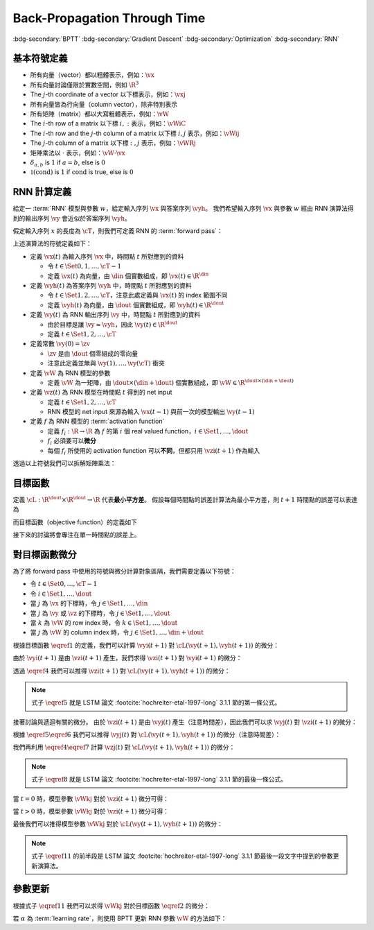 =============================
Back-Propagation Through Time
=============================

.. ====================================================================================================================
.. Setup SEO.
.. ====================================================================================================================

.. meta::
  :description:
    推導 BPTT
  :keywords:
    BPTT,
    Gradient Descent,
    Optimization,
    RNN

.. ====================================================================================================================
.. Setup front matter.
.. ====================================================================================================================

.. article-info::
  :author: ProFatXuanAll
  :date: 2023-08-16
  :class-container: sd-p-2 sd-outline-muted sd-rounded-1

.. ====================================================================================================================
.. Create visible tags from SEO keywords.
.. ====================================================================================================================

:bdg-secondary:`BPTT`
:bdg-secondary:`Gradient Descent`
:bdg-secondary:`Optimization`
:bdg-secondary:`RNN`

.. ====================================================================================================================
.. Define math macros.
.. ====================================================================================================================

.. math::
  :nowrap:

  \[
    % Vectors' notation.
    \newcommand{\vx}{\mathbf{x}}
    \newcommand{\vy}{\mathbf{y}}
    \newcommand{\vyh}{\hat{\mathbf{y}}}
    \newcommand{\vz}{\mathbf{z}}

    % Matrixs' notation.
    \newcommand{\vW}{\mathbf{W}}

    % Symbols in mathcal.
    \newcommand{\cL}{\mathcal{L}}
    \newcommand{\cT}{\mathcal{T}}

    % Vectors with subscript.
    \newcommand{\vxj}{{\vx_j}}
    \newcommand{\vyi}{{\vy_i}}
    \newcommand{\vyj}{{\vy_j}}
    \newcommand{\vyk}{{\vy_k}}
    \newcommand{\vyl}{{\vy_\ell}}
    \newcommand{\vyhi}{{\vyh_i}}
    \newcommand{\vyhk}{{\vyh_k}}
    \newcommand{\vzi}{{\vz_i}}
    \newcommand{\vzj}{{\vz_j}}
    \newcommand{\vzk}{{\vz_k}}
    \newcommand{\vzl}{{\vz_\ell}}

    % Matrixs with subscripts.
    \newcommand{\vWiC}{{\vW_{i, :}}}
    \newcommand{\vWij}{{\vW_{i, j}}}
    \newcommand{\vWik}{{\vW_{i, k}}}
    \newcommand{\vWil}{{\vW_{i, \ell}}}
    \newcommand{\vWRj}{{\vW_{:, j}}}
    \newcommand{\vWkj}{{\vW_{k, j}}}
    \newcommand{\vWlj}{{\vW_{\ell, j}}}

    % Matrix with subscript and superscripts
    \newcommand{\vWkjn}{\vW_{k, j}^{\operatorname{new}}}
    \newcommand{\vWkjo}{\vW_{k, j}^{\operatorname{old}}}

    % Dimensions.
    \newcommand{\din}{{d_{\operatorname{in}}}}
    \newcommand{\dout}{{d_{\operatorname{out}}}}
  \]

基本符號定義
============

- 所有向量（vector）都以粗體表示，例如：:math:`\vx`
- 所有向量討論僅限於實數空間，例如 :math:`\R^3`
- The :math:`j`\-th coordinate of a vector 以下標表示，例如：:math:`\vxj`
- 所有向量皆為行向量（column vector），除非特別表示
- 所有矩陣（matrix）都以大寫粗體表示，例如：:math:`\vW`
- The :math:`i`\-th row of a matrix 以下標 :math:`i, :` 表示，例如：:math:`\vWiC`
- The :math:`i`\-th row and the :math:`j`\-th column of a matrix 以下標 :math:`i, j` 表示，例如：:math:`\vWij`
- The :math:`j`\-th column of a matrix 以下標 :math:`:, j` 表示，例如：:math:`\vWRj`
- 矩陣乘法以 :math:`\cdot` 表示，例如：:math:`\vW \cdot \vx`
- :math:`\delta_{a, b}` is :math:`1` if :math:`a = b`, else is :math:`0`
- :math:`\mathbb{1}(\operatorname{cond})` is :math:`1` if :math:`\operatorname{cond}` is true, else is :math:`0`

RNN 計算定義
============

給定一 :term:`RNN` 模型與參數 :math:`w`，給定輸入序列 :math:`\vx` 與答案序列 :math:`\vyh`。
我們希望輸入序列 :math:`\vx` 與參數 :math:`w` 經由 RNN 演算法得到的輸出序列 :math:`\vy` 會近似於答案序列 :math:`\vyh`。

假定輸入序列 :math:`x` 的長度為 :math:`\cT`，則我們可定義 RNN 的 :term:`forward pass`：

.. math::
  :nowrap:

  \[
    \begin{align*}
      & \algoProc{\operatorname{RNN}}(\vx, \vW, \cT) \\
      & \indent{1} \vy(0) \algoEq \zv \\
      & \indent{1} \algoFor{t \in \Set{0, \dots, \cT - 1}} \\
      & \indent{2} \vz(t + 1) \algoEq \vW \cdot \mqty[\vx(t) \\ \vy(t)] \\
      & \indent{2} \vy(t + 1) \algoEq f\qty(\vz(t + 1)) \\
      & \indent{1} \algoEndFor \\
      & \indent{1} \algoReturn \vy(1), \dots, \vy(\cT) \\
      & \algoEndProc
    \end{align*}
  \]

上述演算法的符號定義如下：

- 定義 :math:`\vx(t)` 為輸入序列 :math:`\vx` 中，時間點 :math:`t` 所對應到的資料

  - 令 :math:`t \in \Set{0, 1, \dots, \cT - 1}`
  - 定義 :math:`\vx(t)` 為向量，由 :math:`\din` 個實數組成，即 :math:`\vx(t) \in \R^\din`

- 定義 :math:`\vyh(t)` 為答案序列 :math:`\vyh` 中，時間點 :math:`t` 所對應到的資料

  - 令 :math:`t \in \Set{1, 2, \dots, \cT}`，注意此處定義與 :math:`\vx(t)` 的 index 範圍不同
  - 定義 :math:`\vyh(t)` 為向量，由 :math:`\dout` 個實數組成，即 :math:`\vyh(t) \in \R^\dout`

- 定義 :math:`\vy(t)` 為 RNN 輸出序列 :math:`\vy` 中，時間點 :math:`t` 所對應到的資料

  - 由於目標是讓 :math:`\vy \approx \vyh`，因此 :math:`\vy(t) \in \R^\dout`
  - 定義 :math:`t \in \Set{1, 2, \dots, \cT}`

- 定義常數 :math:`\vy(0) = \zv`

  - :math:`\zv` 是由 :math:`\dout` 個零組成的零向量
  - 注意此定義並無與 :math:`\vy(1), \dots, \vy(\cT)` 衝突

- 定義 :math:`\vW` 為 RNN 模型的參數

  - 定義 :math:`\vW` 為一矩陣，由 :math:`\dout \times (\din + \dout)` 個實數組成，即 :math:`\vW \in \R^{\dout \times (\din + \dout)}`

- 定義 :math:`\vz(t)` 為 RNN 模型在時間點 :math:`t` 得到的 net input

  - 定義 :math:`t \in \Set{1, 2, \dots, \cT}`
  - RNN 模型的 net input 來源為輸入 :math:`\vx(t - 1)` 與前一次的模型輸出 :math:`\vy(t - 1)`

- 定義 :math:`f` 為 RNN 模型的 :term:`activation function`

  - 定義 :math:`f_i: \R \to \R` 為 :math:`f` 的第 :math:`i` 個 real valued function，:math:`i \in \Set{1, \dots, \dout}`
  - :math:`f_i` 必須要可以\ **微分**
  - 每個 :math:`f_i` 所使用的 activation function 可以\ **不同**，但都只用 :math:`\vzi(t + 1)` 作為輸入

透過以上符號我們可以拆解矩陣乘法：

.. math::
  :nowrap:

  \[
    \begin{align*}
      & \algoProc{\operatorname{RNN}}(x, \cT) \\
      & \indent{1} \vy(0) \algoEq \zv \\
      & \indent{1} \algoFor{t \in \Set{0, \dots, \cT - 1}} \\
      & \indent{2} \algoFor{i \in \Set{1, \dots, \dout}} \\
      & \indent{3} \vzi(t + 1) \algoEq \sum_{j = 1}^\din \vW_{i, j} \cdot \vx_j(t) + \sum_{j = \din + 1}^{\din + \dout} \vW_{i, j} \cdot \vyj(t) \\
      & \indent{3} \vyi(t + 1) \algoEq f_i(\vzi(t + 1)) \\
      & \indent{2} \algoEndFor \\
      & \indent{1} \algoEndFor \\
      & \indent{1} \algoReturn \vy(1), \dots, \vy(\cT) \\
      & \algoEndProc
    \end{align*}
  \]

目標函數
=========

定義 :math:`\cL : \R^\dout \times \R^\dout \to \R` 代表\ **最小平方差**。
假設每個時間點的誤差計算法為最小平方差，則 :math:`t + 1` 時間點的誤差可以表達為

.. math::
  :nowrap:

  \[
    \cL(\vy(t + 1), \vyh(t + 1)) = \frac{1}{2} \sum_{i = 1}^\dout \qty[\vyi(t + 1) - \vyhi(t + 1)]^2.
    \tag{1}\label{1}
  \]

而目標函數（objective function）的定義如下

.. math::
  :nowrap:

  \[
    \sum_{t = 0}^{\cT - 1} \cL(\vy(t + 1), \vyh(t + 1)).
    \tag{2}\label{2}
  \]

接下來的討論將會專注在單一時間點的誤差上。

對目標函數微分
==============

為了將 forward pass 中使用的符號與微分計算對象區隔，我們需要定義以下符號：

- 令 :math:`t \in \Set{0, \dots, \cT - 1}`
- 令 :math:`i \in \Set{1, \dots, \dout}`
- 當 :math:`j` 為 :math:`\vx` 的下標時，令 :math:`j \in \Set{1, \dots, \din}`
- 當 :math:`j` 為 :math:`\vy` 或 :math:`\vz` 的下標時，令 :math:`j \in \Set{1, \dots, \dout}`
- 當 :math:`k` 為 :math:`\vW` 的 row index 時，令 :math:`k \in \Set{1, \dots, \dout}`
- 當 :math:`j` 為 :math:`\vW` 的 column index 時，令 :math:`j \in \Set{1, \dots, \din + \dout}`

根據目標函數 :math:`\eqref{1}` 的定義，我們可以計算 :math:`\vyi(t + 1)` 對 :math:`\cL(\vy(t + 1), \vyh(t + 1))` 的微分：

.. math::
  :nowrap:

  \[
    \dv{L(\vy(t + 1), \vyh(t + 1))}{\vyi(t + 1)} = \vyi(t + 1) - \vyhi(t + 1).
    \tag{3}\label{3}
  \]

.. dropdown:: 推導 :math:`\eqref{3}`

  .. math::
    :nowrap:

    \[
      \begin{align*}
        \dv{L(\vy(t + 1), \vyh(t + 1))}{\vyi(t + 1)}
        & = \dv{\frac{1}{2} \sum_{k = 1}^\dout \qty[\vyk(t + 1) - \vyhk(t + 1)]^2}{\vyi(t + 1)} \\
        & = \frac{1}{2} \sum_{k = 1}^\dout \dv{\qty[\vyk(t + 1) - \vyhk(t + 1)]^2}{\vyi(t + 1)} \\
        & = \frac{1}{2} \cdot \dv{\qty[\vyi(t + 1) - \vyhi(t + 1)]^2}{\vyi(t + 1)} \\
        & = \vyi(t + 1) - \vyhi(t + 1).
      \end{align*}
    \]

由於 :math:`\vyi(t + 1)` 是由 :math:`\vzi(t + 1)` 產生，我們求得 :math:`\vzi(t + 1)` 對 :math:`\vyi(t + 1)` 的微分：

.. math::
  :nowrap:

  \[
    \dv{\vyi(t + 1)}{\vzi(t + 1)} = f_i'\qty(\vzi(t + 1)).
    \tag{4}\label{4}
  \]

透過 :math:`\eqref{4}` 我們可以推得 :math:`\vzi(t + 1)` 對 :math:`\cL(\vy(t + 1), \vyh(t + 1))` 的微分：

.. math::
  :nowrap:

  \[
    \dv{\cL(\vy(t + 1), \vyh(t + 1))}{\vzi(t + 1)} = \qty[\vyi(t + 1) - \vyhi(t + 1)] \cdot f_i'\qty(\vzi(t + 1)).
    \tag{5}\label{5}
  \]


.. dropdown:: 推導 :math:`\eqref{5}`

  .. math::
    :nowrap:

    \[
      \begin{align*}
        \dv{\cL(\vy(t + 1), \vyh(t + 1))}{\vzi(t + 1)}
        & = \dv{\cL(\vy(t + 1), \vyh(t + 1))}{\vyi(t + 1)} \cdot \dv{\vyi(t + 1)}{\vzi(t + 1)} \\
        & = \qty[\vyi(t + 1) - \vyhi(t + 1)] \cdot f_i'\qty(\vzi(t + 1)).
      \end{align*}
    \]

.. note::

  式子 :math:`\eqref{5}` 就是 LSTM 論文 :footcite:`hochreiter-etal-1997-long` 3.1.1 節的第一條公式。

接著討論與遞迴有關的微分。
由於 :math:`\vzi(t + 1)` 是由 :math:`\vyj(t)` 產生（注意時間差），因此我們可以求 :math:`\vyj(t)` 對 :math:`\vzi(t + 1)` 的微分：

.. math::
  :nowrap:

  \[
    \dv{\vzi(t + 1)}{\vyj(t)} = \vWij.
    \tag{6}\label{6}
  \]

.. dropdown:: 推導 :math:`\eqref{6}`

  .. math::
    :nowrap:

    \[
      \begin{align*}
        \dv{\vzi(t + 1)}{\vyj(t)}
        & = \dv{\sum_{k = 1}^\dout \vWik \cdot \mqty[\vx(t) \\ \vy(t)]_k}{\vyj(t)} \\
        & = \sum_{k = 1}^\dout \dv{\vWik \cdot \mqty[\vx(t) \\ \vy(t)]_k}{\vyj(t)} \\
        & = \vWij.
      \end{align*}
    \]

根據 :math:`\eqref{5}\eqref{6}` 我們可以推得 :math:`\vyj(t)` 對 :math:`\cL(\vy(t + 1), \vyh(t + 1))` 的微分（注意時間差）：

.. math::
  :nowrap:

  \[
    \dv{\cL(\vy(t + 1), \vyh(t + 1))}{\vyj(t)} = \sum_{i = 1}^\dout \qty[\qty[\vyi(t + 1) - \vyhi(t + 1)] \cdot f_i'\qty(\vzi(t + 1)) \cdot \vWij].
    \tag{7}\label{7}
  \]

.. dropdown:: 推導 :math:`\eqref{7}`

  .. math::
    :nowrap:

    \[
      \begin{align*}
        & \dv{\cL(\vy(t + 1), \vyh(t + 1))}{\vyj(t)} \\
        & = \sum_{i = 1}^\dout \qty[\dv{\cL(\vy(t + 1), \vyh(t + 1))}{\vzi(t + 1)} \cdot \dv{\vzi(t + 1)}{\vyj(t)}] \\
        & = \sum_{i = 1}^\dout \qty[\qty[\vyi(t + 1) - \vyhi(t + 1)] \cdot f_i'\qty(\vzi(t + 1)) \cdot \vWij].
      \end{align*}
    \]

我們再利用 :math:`\eqref{4}\eqref{7}` 計算 :math:`\vzj(t)` 對 :math:`\cL(\vy(t + 1), \vyh(t + 1))` 的微分：

.. math::
  :nowrap:

  \[
    \dv{\cL(\vy(t + 1), \vyh(t + 1))}{\vzj(t)} = \qty(\sum_{i = 1}^\dout \qty[\qty[\vyi(t + 1) - \vyhi(t + 1)] \cdot f_i'\qty(\vzi(t + 1)) \cdot \vWij]) \cdot f_j'\qty(\vzj(t)).
    \tag{8}\label{8}
  \]

.. dropdown:: 推導 :math:`\eqref{8}`

  .. math::
    :nowrap:

    \[
      \begin{align*}
        & \dv{\cL(\vy(t + 1), \vyh(t + 1))}{\vzj(t)} \\
        & = \dv{\cL(\vy(t + 1), \vyh(t + 1))}{\vyj(t)} \cdot \dv{\vyj(t)}{\vzj(t)} \\
        & = \qty(\sum_{i = 1}^\dout \qty[\qty[\vyi(t + 1) - \vyhi(t + 1)] \cdot f_i'\qty(\vzi(t + 1)) \cdot \vWij]) \cdot f_j'\qty(\vzj(t)).
      \end{align*}
    \]

.. note::

  式子 :math:`\eqref{8}` 就是 LSTM 論文 :footcite:`hochreiter-etal-1997-long` 3.1.1 節的最後一條公式。

當 :math:`t = 0` 時，模型參數 :math:`\vWkj` 對於 :math:`\vzi(t + 1)` 微分可得：

.. math::
  :nowrap:

  \[
    \dv{\vzi(1)}{\vWkj} = \delta_{i, k} \cdot \mqty[\vx(0) \\ \vy(0)]_j.
    \tag{9}\label{9}
  \]

.. dropdown:: 推導 :math:`\eqref{9}`

  .. math::
    :nowrap:

    \[
      \begin{align*}
        \dv{\vzi(1)}{\vWkj}
        & = \dv{\sum_{\ell = 1}^{\din + \dout} \vWil \cdot \mqty[\vx(0) \\ \vy(0)]_\ell}{\vWkj} \\
        & = \sum_{\ell = 1}^{\din + \dout} \dv{\vWil \cdot \mqty[\vx(0) \\ \vy(0)]_\ell}{\vWkj} \\
        & = \sum_{\ell = 1}^{\din + \dout} \delta_{i, k} \cdot \delta_{\ell, j} \cdot \mqty[\vx(0) \\ \vy(0)]_\ell \\
        & = \delta_{i, k} \cdot \mqty[\vx(0) \\ \vy(0)]_j.
      \end{align*}
    \]

當 :math:`t > 0` 時，模型參數 :math:`\vWkj` 對於 :math:`\vzi(t + 1)` 微分可得：

.. math::
  :nowrap:

  \[
    \dv{\vzi(t + 1)}{\vWkj} = \delta_{i, k} \cdot \mqty[\vx(t) \\ \vy(t)]_j + \sum_{\ell = 1}^{\din + \dout} \vWil \cdot \mathbb{1}\qty(\mqty[\vx(t) \\ \vy(t)]_\ell = \vy_\ell(t)) \cdot f_\ell'(\vzl(t)) \cdot \dv{\vzl(t)}{\vWkj}.
    \tag{10}\label{10}
  \]

.. dropdown:: 推導 :math:`\eqref{10}`

  .. math::
    :nowrap:

    \[
      \begin{align*}
        & \dv{\vzi(t + 1)}{\vWkj} \\
        & = \dv{\sum_{\ell = 1}^{\din + \dout} \vWil \cdot \mqty[\vx(t) \\ \vy(t)]_\ell}{\vWkj} \\
        & = \sum_{\ell = 1}^{\din + \dout} \dv{\vWil \cdot \mqty[\vx(t) \\ \vy(t)]_\ell}{\vWkj} \\
        & = \sum_{\ell = 1}^{\din + \dout} \qty(\dv{\vWil}{\vWkj} \cdot \mqty[\vx(t) \\ \vy(t)]_\ell + \vWil \cdot \dv{\mqty[\vx(t) \\ \vy(t)]_\ell}{\vWkj}) \\
        & = \sum_{\ell = 1}^{\din + \dout} \qty(\delta_{i, k} \cdot \delta_{\ell, j} \cdot \mqty[\vx(t) \\ \vy(t)]_\ell + \vWil \cdot \mathbb{1}\qty(\mqty[\vx(t) \\ \vy(t)]_\ell = \vy_\ell(t)) \cdot \dv{\vyl(t)}{\vzl(t)} \cdot \dv{\vzl(t)}{\vWkj}) \\
        & = \delta_{i, k} \cdot \mqty[\vx(t) \\ \vy(t)]_j + \sum_{\ell = 1}^{\din + \dout} \vWil \cdot \mathbb{1}\qty(\mqty[\vx(t) \\ \vy(t)]_\ell = \vy_\ell(t)) \cdot f_\ell'(\vzl(t)) \cdot \dv{\vzl(t)}{\vWkj}.
      \end{align*}
    \]

最後我們可以推得模型參數 :math:`\vWkj` 對於 :math:`\cL(\vy(t + 1), \vyh(t + 1))` 的微分：

.. math::
  :nowrap:

  \[
    \dv{\cL(\vy(t + 1), \vyh(t + 1))}{\vWkj} = \qty[\vyk(t + 1) - \vyhk(t + 1)] \cdot f_k'\qty(\vzk(t + 1)) \cdot \mqty[\vx(t) \\ \vy(t)]_j + \sum_{i = 1}^\dout \qty[\vyi(t + 1) - \vyhi(t + 1)] \cdot f_i'\qty(\vzi(t + 1)) \cdot \qty[\sum_{\ell = 1}^{\din + \dout} \vWil \cdot \mathbb{1}\qty(\mqty[\vx(t) \\ \vy(t)]_\ell = \vy_\ell(t)) \cdot f_\ell'(\vzl(t)) \cdot \dv{\vzl(t)}{\vWkj}].
    \tag{11}\label{11}
  \]

.. dropdown:: 推導 :math:`\eqref{11}`

  .. math::
    :nowrap:

    \[
      \begin{align*}
        & \dv{\cL(\vy(t + 1), \vyh(t + 1))}{\vWkj} \\
        & = \sum_{i = 1}^\dout \dv{\cL(\vy(t + 1), \vyh(t + 1))}{\vzi(t + 1)} \cdot \dv{\vzi(t + 1)}{\vWkj} \\
        & = \sum_{i = 1}^\dout \qty[\vyi(t + 1) - \vyhi(t + 1)] \cdot f_i'\qty(\vzi(t + 1)) \cdot \qty(\delta_{i, k} \cdot \mqty[\vx(t) \\ \vy(t)]_j + \sum_{\ell = 1}^{\din + \dout} \vWil \cdot \mathbb{1}\qty(\mqty[\vx(t) \\ \vy(t)]_\ell = \vy_\ell(t)) \cdot f_\ell'(\vzl(t)) \cdot \dv{\vzl(t)}{\vWkj}) \\
        & = \qty[\vyk(t + 1) - \vyhk(t + 1)] \cdot f_k'\qty(\vzk(t + 1)) \cdot \mqty[\vx(t) \\ \vy(t)]_j + \sum_{i = 1}^\dout \qty[\vyi(t + 1) - \vyhi(t + 1)] \cdot f_i'\qty(\vzi(t + 1)) \cdot \qty[\sum_{\ell = 1}^{\din + \dout} \vWil \cdot \mathbb{1}\qty(\mqty[\vx(t) \\ \vy(t)]_\ell = \vy_\ell(t)) \cdot f_\ell'(\vzl(t)) \cdot \dv{\vzl(t)}{\vWkj}].
      \end{align*}
    \]

.. note::

  式子 :math:`\eqref{11}` 的前半段是 LSTM 論文 :footcite:`hochreiter-etal-1997-long` 3.1.1 節最後一段文字中提到的參數更新演算法。

參數更新
========

根據式子 :math:`\eqref{11}` 我們可以求得 :math:`\vWkj` 對於目標函數 :math:`\eqref{2}` 的微分：

.. math::
  :nowrap:

  \[
    \dv{\sum_{t = 0}^{\cT - 1} \cL(\vy(t + 1), \vyh(t + 1))}{\vWkj} = \sum_{t = 0}^{\cT - 1} \dv{\cL(\vy(t + 1), \vyh(t + 1))}{\vWkj}.
    \tag{12}\label{12}
  \]

若 :math:`\alpha` 為 :term:`learning rate`，則使用 BPTT 更新 RNN 參數 :math:`\vW` 的方法如下：

.. math::
  :nowrap:

  \[
    \vWkjn = \vWkjo - \alpha \cdot \sum_{t = 0}^{\cT - 1} \dv{\cL(\vy(t + 1), \vyh(t + 1))}{\vWkjo}. \tag{13}\label{13}
  \]

.. footbibliography::

.. ====================================================================================================================
.. external links
.. ====================================================================================================================


